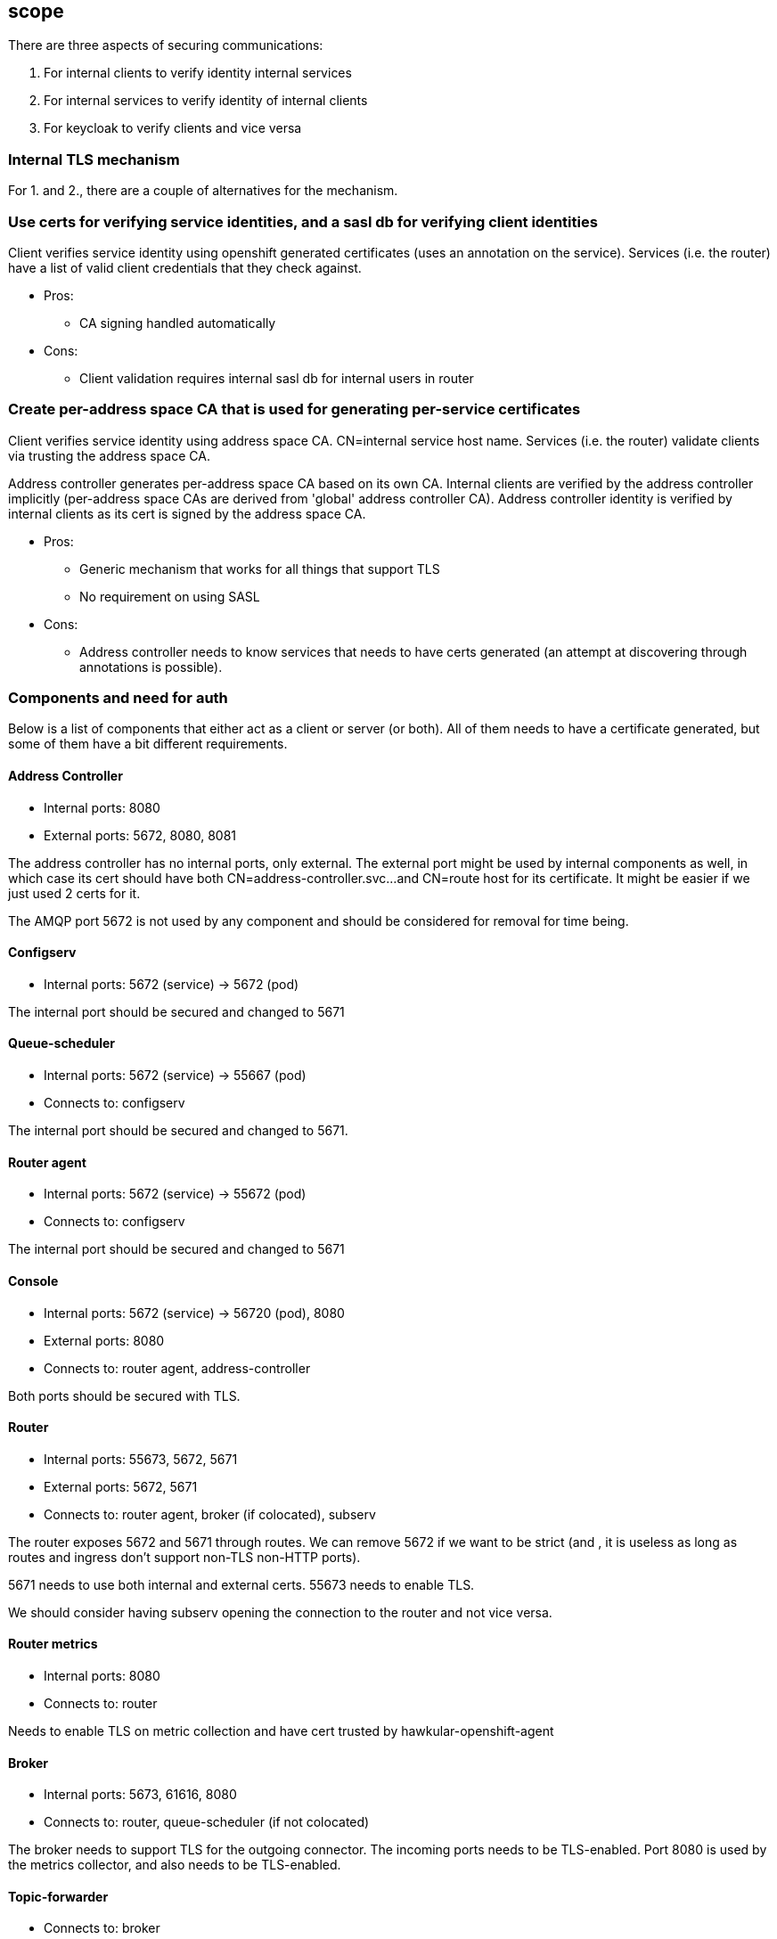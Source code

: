 == scope

There are three aspects of securing communications:

1. For internal clients to verify identity internal services
2. For internal services to verify identity of internal clients
3. For keycloak to verify clients and vice versa


=== Internal TLS mechanism 

For 1. and 2., there are a couple of alternatives for the mechanism.

=== Use certs for verifying service identities, and a sasl db for verifying client identities

Client verifies service identity using openshift generated certificates (uses an annotation on the
service). Services (i.e. the router) have a list of valid client credentials that they check against.

* Pros:
** CA signing handled automatically

* Cons:
** Client validation requires internal sasl db for internal users in router

=== Create per-address space CA that is used for generating per-service certificates

Client verifies service identity using address space CA. CN=internal service host name.  Services
(i.e. the router) validate clients via trusting the address space CA.

Address controller generates per-address space CA based on its own CA. Internal clients are verified
by the address controller implicitly (per-address space CAs are derived from 'global' address
controller CA). Address controller identity is verified by internal clients as its cert is signed by
the address space CA.

* Pros:
** Generic mechanism that works for all things that support TLS
** No requirement on using SASL

* Cons:
** Address controller needs to know services that needs to have certs generated (an attempt at discovering through annotations is possible).

=== Components and need for auth

Below is a list of components that either act as a client or server (or both). All of them needs to
have a certificate generated, but some of them have a bit different requirements.

==== Address Controller

* Internal ports: 8080
* External ports: 5672, 8080, 8081

The address controller has no internal ports, only external. The external port might be used by
internal components as well, in which case its cert should have both CN=address-controller.svc...
and CN=route host for its certificate. It might be easier if we just used 2 certs for it.

The AMQP port 5672 is not used by any component and should be considered for removal for time being.

==== Configserv

* Internal ports: 5672 (service) -> 5672 (pod)

The internal port should be secured and changed to 5671

==== Queue-scheduler

* Internal ports: 5672 (service) -> 55667 (pod)
* Connects to: configserv

The internal port should be secured and changed to 5671.

==== Router agent

* Internal ports: 5672 (service) -> 55672 (pod)
* Connects to: configserv

The internal port should be secured and changed to 5671

==== Console

* Internal ports: 5672 (service) -> 56720 (pod), 8080
* External ports: 8080
* Connects to: router agent, address-controller

Both ports should be secured with TLS.

==== Router

* Internal ports: 55673, 5672, 5671
* External ports: 5672, 5671
* Connects to: router agent, broker (if colocated), subserv

The router exposes 5672 and 5671 through routes. We can remove 5672 if we want to be strict (and
, it is useless as long as routes and ingress don't support non-TLS non-HTTP ports).

5671 needs to use both internal and external certs. 55673 needs to enable TLS. 

We should consider having subserv opening the connection to the router and not vice versa.

==== Router metrics

* Internal ports: 8080
* Connects to: router

Needs to enable TLS on metric collection and have cert trusted by hawkular-openshift-agent

==== Broker

* Internal ports: 5673, 61616, 8080
* Connects to: router, queue-scheduler (if not colocated)

The broker needs to support TLS for the outgoing connector. The incoming ports needs to be
TLS-enabled. Port 8080 is used by the metrics collector, and also needs to be TLS-enabled.

==== Topic-forwarder

* Connects to: broker

==== Keycloak

* Internal ports: 8080

==== None-authservice

* Internal ports: 8080

==== Keycloak-controller

* Connects to: keycloak

==== Subserv

* Internal ports: 5672
* Connects to: router, broker, configserv

==== Mqtt-gateway

* External ports: 1883, 8883
* Connects to: router, mqtt-lwt

==== Mqtt-lwt

* Connects to: router
